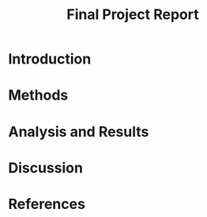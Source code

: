 #+TITLE: Final Project Report
#+DATE: 
#+AUTHORS: Ashley, Olive, Tee, Alina

* Introduction


* Methods


* Analysis and Results

 
* Discussion


* References


